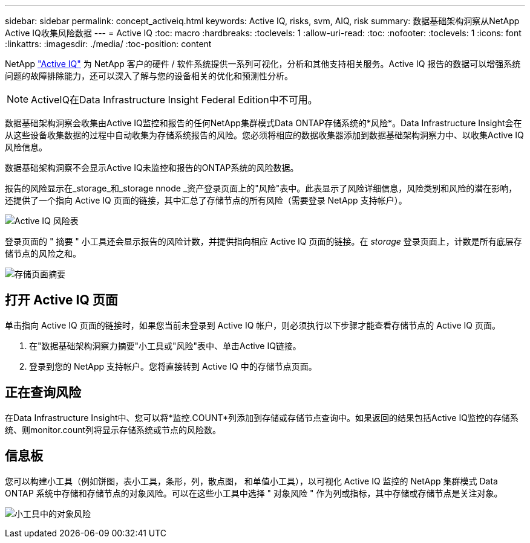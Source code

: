 ---
sidebar: sidebar 
permalink: concept_activeiq.html 
keywords: Active IQ, risks, svm, AIQ, risk 
summary: 数据基础架构洞察从NetApp Active IQ收集风险数据 
---
= Active IQ
:toc: macro
:hardbreaks:
:toclevels: 1
:allow-uri-read: 
:toc: 
:nofooter: 
:toclevels: 1
:icons: font
:linkattrs: 
:imagesdir: ./media/
:toc-position: content


[role="lead"]
NetApp link:https://www.netapp.com/us/products/data-infrastructure-management/active-iq.aspx["Active IQ"] 为 NetApp 客户的硬件 / 软件系统提供一系列可视化，分析和其他支持相关服务。Active IQ 报告的数据可以增强系统问题的故障排除能力，还可以深入了解与您的设备相关的优化和预测性分析。


NOTE: ActiveIQ在Data Infrastructure Insight Federal Edition中不可用。

数据基础架构洞察会收集由Active IQ监控和报告的任何NetApp集群模式Data ONTAP存储系统的*风险*。Data Infrastructure Insight会在从这些设备收集数据的过程中自动收集为存储系统报告的风险。您必须将相应的数据收集器添加到数据基础架构洞察力中、以收集Active IQ风险信息。

数据基础架构洞察不会显示Active IQ未监控和报告的ONTAP系统的风险数据。

报告的风险显示在_storage_和_storage nnode _资产登录页面上的"风险"表中。此表显示了风险详细信息，风险类别和风险的潜在影响，还提供了一个指向 Active IQ 页面的链接，其中汇总了存储节点的所有风险（需要登录 NetApp 支持帐户）。

image:AIQ_Risks_Table_Example.png["Active IQ 风险表"]

登录页面的 " 摘要 " 小工具还会显示报告的风险计数，并提供指向相应 Active IQ 页面的链接。在 _storage_ 登录页面上，计数是所有底层存储节点的风险之和。

image:AIQ_Summary_Example.png["存储页面摘要"]



== 打开 Active IQ 页面

单击指向 Active IQ 页面的链接时，如果您当前未登录到 Active IQ 帐户，则必须执行以下步骤才能查看存储节点的 Active IQ 页面。

. 在"数据基础架构洞察力摘要"小工具或"风险"表中、单击Active IQ链接。
. 登录到您的 NetApp 支持帐户。您将直接转到 Active IQ 中的存储节点页面。




== 正在查询风险

在Data Infrastructure Insight中、您可以将*监控.COUNT*列添加到存储或存储节点查询中。如果返回的结果包括Active IQ监控的存储系统、则monitor.count列将显示存储系统或节点的风险数。



== 信息板

您可以构建小工具（例如饼图，表小工具，条形，列，散点图， 和单值小工具），以可视化 Active IQ 监控的 NetApp 集群模式 Data ONTAP 系统中存储和存储节点的对象风险。可以在这些小工具中选择 " 对象风险 " 作为列或指标，其中存储或存储节点是关注对象。

image:ObjectRiskWidgets.png["小工具中的对象风险"]
